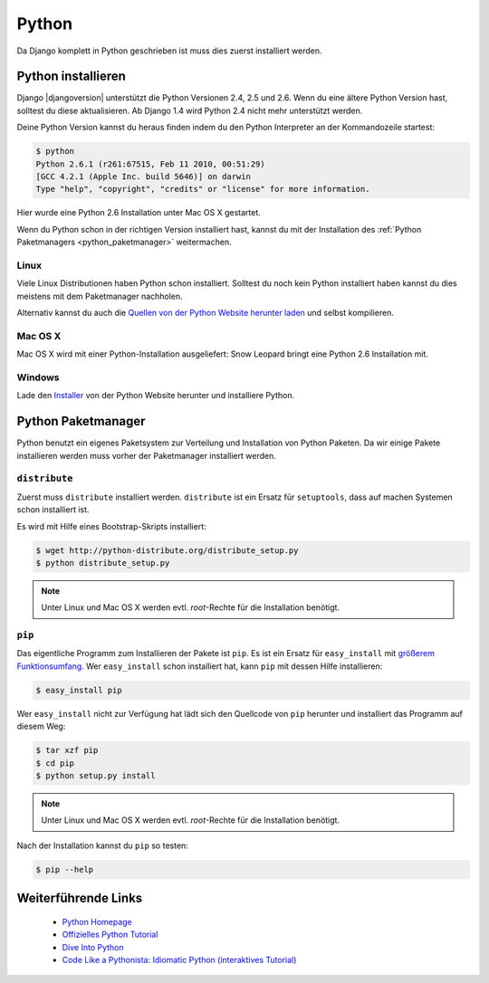 Python
******

Da Django komplett in Python geschrieben ist muss dies zuerst installiert
werden.

Python installieren
===================

Django |djangoversion| unterstützt die Python Versionen 2.4, 2.5 und 2.6. Wenn
du eine ältere Python Version hast, solltest du diese aktualisieren. Ab Django
1.4 wird Python 2.4 nicht mehr unterstützt werden.

Deine Python Version kannst du heraus finden indem du den Python Interpreter
an der Kommandozeile startest:

..  code-block:: bash

    $ python
    Python 2.6.1 (r261:67515, Feb 11 2010, 00:51:29) 
    [GCC 4.2.1 (Apple Inc. build 5646)] on darwin
    Type "help", "copyright", "credits" or "license" for more information.
    
Hier wurde eine Python 2.6 Installation unter Mac OS X gestartet.

Wenn du Python schon in der richtigen Version installiert hast, kannst du mit
der Installation des :ref:`Python Paketmanagers <python_paketmanager>`
weitermachen.

Linux
-----

Viele Linux Distributionen haben Python schon installiert. Solltest du noch
kein Python installiert haben kannst du dies meistens mit dem Paketmanager
nachholen.

Alternativ kannst du auch die `Quellen von der Python Website herunter laden
<http://python.org/download/>`_ und selbst kompilieren.

Mac OS X
--------

Mac OS X wird mit einer Python-Installation ausgeliefert: Snow Leopard bringt
eine Python 2.6 Installation mit.

Windows
-------

Lade den `Installer <http://python.org/download/>`_ von der Python Website
herunter und installiere Python.

..  _python_paketmanager:

Python Paketmanager
===================

Python benutzt ein eigenes Paketsystem zur Verteilung und Installation von
Python Paketen. Da wir einige Pakete installieren werden muss vorher der
Paketmanager installiert werden.

``distribute``
---------------

Zuerst muss ``distribute`` installiert werden. ``distribute`` ist ein Ersatz
für ``setuptools``, dass auf machen Systemen schon installiert ist.

Es wird mit Hilfe eines Bootstrap-Skripts installiert:

..  code-block:: bash

    $ wget http://python-distribute.org/distribute_setup.py
    $ python distribute_setup.py

..  note::

    Unter Linux und Mac OS X werden evtl. *root*-Rechte für die Installation
    benötigt.

``pip``
-------

Das eigentliche Programm zum Installieren der Pakete ist ``pip``. Es ist ein
Ersatz für ``easy_install`` mit `größerem Funktionsumfang
<http://www.pip-installer.org/en/latest/index.html#pip-compared-to-easy-install>`_.
Wer ``easy_install`` schon installiert hat, kann ``pip`` mit dessen Hilfe
installieren:

..  code-block:: bash

    $ easy_install pip

Wer ``easy_install`` nicht zur Verfügung hat lädt sich den Quellcode von
``pip`` herunter und installiert das Programm auf diesem Weg:

..  TODO: Link zur pip Downloadseite
..  TODO: Beispiel zur Installation vervollständigen

..  code-block:: bash

    $ tar xzf pip
    $ cd pip
    $ python setup.py install

..  note::

    Unter Linux und Mac OS X werden evtl. *root*-Rechte für die Installation
    benötigt.

Nach der Installation kannst du ``pip`` so testen:

..  code-block:: bash

    $ pip --help

Weiterführende Links
====================

    * `Python Homepage <http://python.org/>`_
    * `Offizielles Python Tutorial <http://docs.python.org/tutorial/index.html>`_
    * `Dive Into Python <http://diveintopython.org/>`_
    * `Code Like a Pythonista: Idiomatic Python (interaktives Tutorial) <http://python.net/~goodger/projects/pycon/2007/idiomatic/presentation.html>`_

..  TODO: Links zu distribute und pip einfügen
